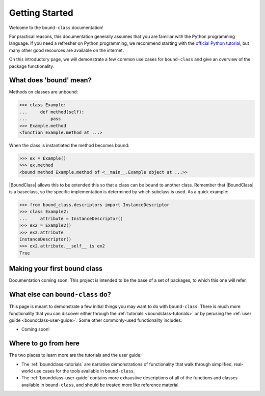 .. _boundclass-getting-started:

***************
Getting Started
***************

Welcome to the ``bound-class`` documentation!

For practical reasons, this documentation generally assumes that you are
familiar with the Python programming language. If you need a refresher on Python
programming, we recommend starting with the `official Python tutorial
<https://docs.python.org/3/tutorial/>`_, but many other good resources are
available on the internet.

On this introductory page, we will demonstrate a few common use cases for
``bound-class`` and give an overview of the package functionality.


What does 'bound' mean?
=======================

Methods on classes are unbound:

.. code-block:: python

    >>> class Example:
    ...     def method(self):
    ...         pass
    >>> Example.method
    <function Example.method at ...>

When the class is instantiated the method becomes bound:

.. code-block:: python

    >>> ex = Example()
    >>> ex.method
    <bound method Example.method of <__main__.Example object at ...>>

|BoundClass| allows this to be extended this so that a class can be ``bound`` to
another class. Remember that |BoundClass| is a baseclass, so the specific
implementation is determined by which subclass is used. As a quick example:

.. code-block:: python

    >>> from bound_class.descriptors import InstanceDescriptor
    >>> class Example2:
    ...     attribute = InstanceDescriptor()
    >>> ex2 = Example2()
    >>> ex2.attribute
    InstanceDescriptor()
    >>> ex2.attribute.__self__ is ex2
    True


Making your first bound class
=============================

Documentation coming soon. This project is intended to be the base of a set of packages, to which this one will refer.


What else can ``bound-class`` do?
=================================

This page is meant to demonstrate a few initial things you may want to do with
``bound-class``. There is much more functionality that you can discover either
through the :ref:`tutorials <boundclass-tutorials>` or by perusing the
:ref:`user guide <boundclass-user-guide>`. Some other commonly-used
functionality includes:

.. TODO! when add descriptors

* Coming soon!


Where to go from here
=====================

The two places to learn more are the tutorials and the user guide:

* The :ref:`boundclass-tutorials` are narrative demonstrations of functionality
  that walk through simplified, real-world use cases for the tools available in
  ``bound-class``.
* The :ref:`boundclass-user-guide` contains more exhaustive descriptions of all
  of the functions and classes available in ``bound-class``, and should be
  treated more like reference material.
